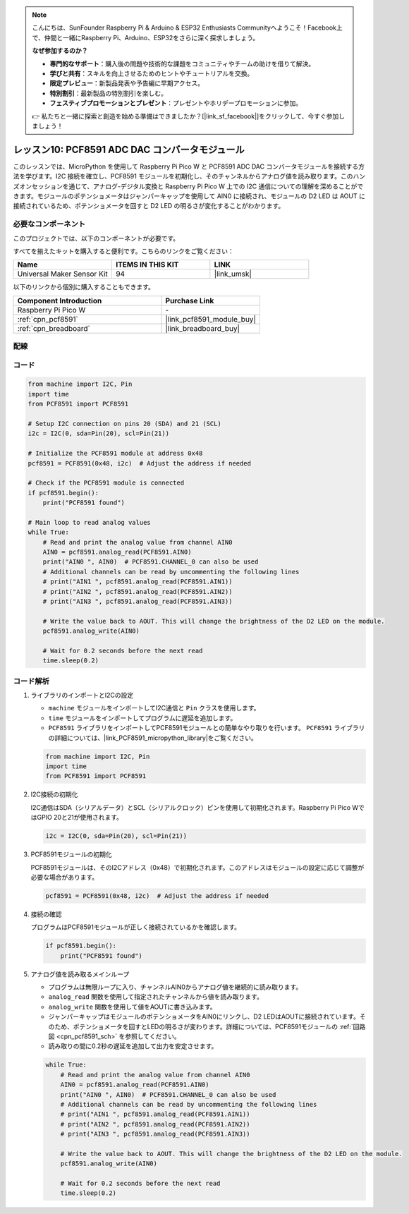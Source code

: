 .. note::

    こんにちは、SunFounder Raspberry Pi & Arduino & ESP32 Enthusiasts Communityへようこそ！Facebook上で、仲間と一緒にRaspberry Pi、Arduino、ESP32をさらに深く探求しましょう。

    **なぜ参加するのか？**

    - **専門的なサポート**：購入後の問題や技術的な課題をコミュニティやチームの助けを借りて解決。
    - **学びと共有**：スキルを向上させるためのヒントやチュートリアルを交換。
    - **限定プレビュー**：新製品発表や予告編に早期アクセス。
    - **特別割引**：最新製品の特別割引を楽しむ。
    - **フェスティブプロモーションとプレゼント**：プレゼントやホリデープロモーションに参加。

    👉 私たちと一緒に探索と創造を始める準備はできましたか？[|link_sf_facebook|]をクリックして、今すぐ参加しましょう！
.. _pico_lesson10_pcf8591:

レッスン10: PCF8591 ADC DAC コンバータモジュール
=================================================

このレッスンでは、MicroPython を使用して Raspberry Pi Pico W と PCF8591 ADC DAC コンバータモジュールを接続する方法を学びます。I2C 接続を確立し、PCF8591 モジュールを初期化し、そのチャンネルからアナログ値を読み取ります。このハンズオンセッションを通じて、アナログ-デジタル変換と Raspberry Pi Pico W 上での I2C 通信についての理解を深めることができます。モジュールのポテンショメータはジャンパーキャップを使用して AIN0 に接続され、モジュールの D2 LED は AOUT に接続されているため、ポテンショメータを回すと D2 LED の明るさが変化することがわかります。

必要なコンポーネント
--------------------------

このプロジェクトでは、以下のコンポーネントが必要です。

すべてを揃えたキットを購入すると便利です。こちらのリンクをご覧ください：

.. list-table::
    :widths: 20 20 20
    :header-rows: 1

    *   - Name	
        - ITEMS IN THIS KIT
        - LINK
    *   - Universal Maker Sensor Kit
        - 94
        - |link_umsk|

以下のリンクから個別に購入することもできます。

.. list-table::
    :widths: 30 20
    :header-rows: 1

    *   - Component Introduction
        - Purchase Link

    *   - Raspberry Pi Pico W
        - \-
    *   - :ref:`cpn_pcf8591`
        - |link_pcf8591_module_buy|
    *   - :ref:`cpn_breadboard`
        - |link_breadboard_buy|


配線
---------------------------

.. image:: img/Lesson_10_PCF8591_Module_bb.png
    :width: 100%


コード
---------------------------

.. code-block:: python

   from machine import I2C, Pin
   import time
   from PCF8591 import PCF8591
   
   # Setup I2C connection on pins 20 (SDA) and 21 (SCL)
   i2c = I2C(0, sda=Pin(20), scl=Pin(21))
   
   # Initialize the PCF8591 module at address 0x48
   pcf8591 = PCF8591(0x48, i2c)  # Adjust the address if needed
   
   # Check if the PCF8591 module is connected
   if pcf8591.begin():
       print("PCF8591 found")
   
   # Main loop to read analog values
   while True:
       # Read and print the analog value from channel AIN0
       AIN0 = pcf8591.analog_read(PCF8591.AIN0)
       print("AIN0 ", AIN0)  # PCF8591.CHANNEL_0 can also be used
       # Additional channels can be read by uncommenting the following lines
       # print("AIN1 ", pcf8591.analog_read(PCF8591.AIN1))
       # print("AIN2 ", pcf8591.analog_read(PCF8591.AIN2))
       # print("AIN3 ", pcf8591.analog_read(PCF8591.AIN3))
   
       # Write the value back to AOUT. This will change the brightness of the D2 LED on the module.
       pcf8591.analog_write(AIN0)
   
       # Wait for 0.2 seconds before the next read
       time.sleep(0.2)

コード解析
---------------------------

#. ライブラリのインポートとI2Cの設定

   - ``machine`` モジュールをインポートしてI2C通信と ``Pin`` クラスを使用します。
   - ``time`` モジュールをインポートしてプログラムに遅延を追加します。
   - ``PCF8591`` ライブラリをインポートしてPCF8591モジュールとの簡単なやり取りを行います。 ``PCF8591`` ライブラリの詳細については、|link_PCF8591_micropython_library|をご覧ください。

   .. raw:: html

      <br/>

   .. code-block:: python

      from machine import I2C, Pin
      import time
      from PCF8591 import PCF8591

#. I2C接続の初期化

   I2C通信はSDA（シリアルデータ）とSCL（シリアルクロック）ピンを使用して初期化されます。Raspberry Pi Pico WではGPIO 20と21が使用されます。

   .. code-block:: python

      i2c = I2C(0, sda=Pin(20), scl=Pin(21))

#. PCF8591モジュールの初期化

   PCF8591モジュールは、そのI2Cアドレス（0x48）で初期化されます。このアドレスはモジュールの設定に応じて調整が必要な場合があります。

   .. code-block:: python

      pcf8591 = PCF8591(0x48, i2c)  # Adjust the address if needed

#. 接続の確認

   プログラムはPCF8591モジュールが正しく接続されているかを確認します。

   .. code-block:: python

      if pcf8591.begin():
          print("PCF8591 found")

#. アナログ値を読み取るメインループ

   - プログラムは無限ループに入り、チャンネルAIN0からアナログ値を継続的に読み取ります。
   - ``analog_read`` 関数を使用して指定されたチャンネルから値を読み取ります。
   - ``analog_write`` 関数を使用して値をAOUTに書き込みます。
   - ジャンパーキャップはモジュールのポテンショメータをAIN0にリンクし、D2 LEDはAOUTに接続されています。そのため、ポテンショメータを回すとLEDの明るさが変わります。詳細については、PCF8591モジュールの :ref:`回路図 <cpn_pcf8591_sch>` を参照してください。
   - 読み取りの間に0.2秒の遅延を追加して出力を安定させます。

   .. raw:: html

      <br/>

   .. code-block:: python

      while True:
          # Read and print the analog value from channel AIN0
          AIN0 = pcf8591.analog_read(PCF8591.AIN0)
          print("AIN0 ", AIN0)  # PCF8591.CHANNEL_0 can also be used
          # Additional channels can be read by uncommenting the following lines
          # print("AIN1 ", pcf8591.analog_read(PCF8591.AIN1))
          # print("AIN2 ", pcf8591.analog_read(PCF8591.AIN2))
          # print("AIN3 ", pcf8591.analog_read(PCF8591.AIN3))
      
          # Write the value back to AOUT. This will change the brightness of the D2 LED on the module.
          pcf8591.analog_write(AIN0)
      
          # Wait for 0.2 seconds before the next read
          time.sleep(0.2)

